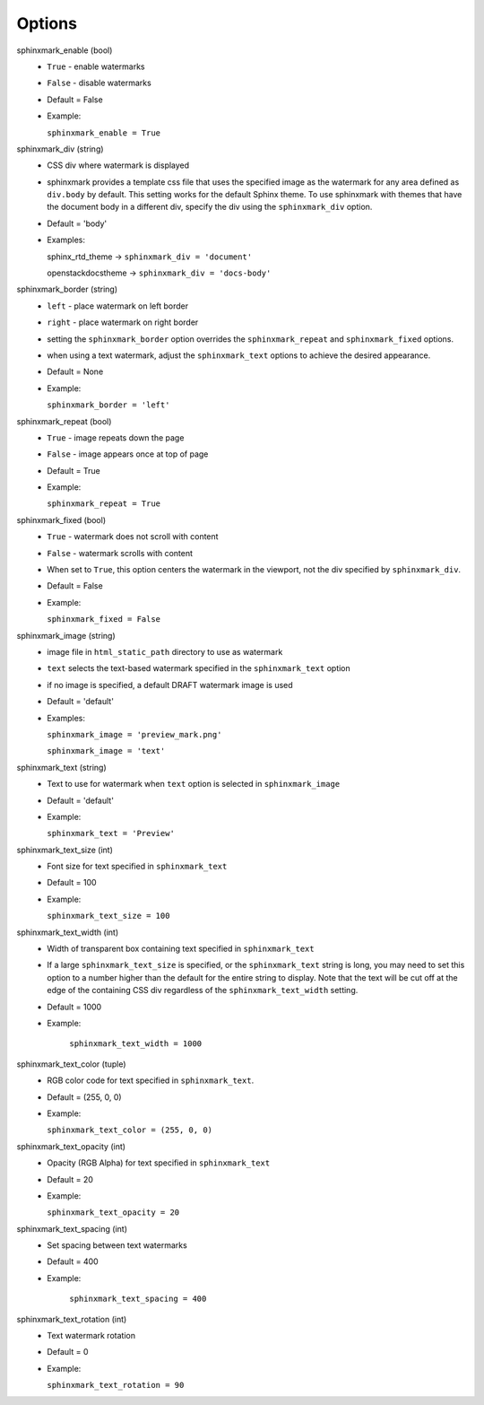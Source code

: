 =======
Options
=======

sphinxmark_enable (bool)
   - ``True`` - enable watermarks
   - ``False`` - disable watermarks
   - Default = False
   - Example:

     ``sphinxmark_enable = True``

sphinxmark_div (string)
   - CSS div where watermark is displayed
   - sphinxmark provides a template css file that uses the specified image
     as the watermark for any area defined as ``div.body`` by default. This
     setting works for the default Sphinx theme. To use
     sphinxmark with themes that have the document body in a different div,
     specify the div using the ``sphinxmark_div`` option.
   - Default = 'body'
   - Examples:

     sphinx_rtd_theme -> ``sphinxmark_div = 'document'``

     openstackdocstheme -> ``sphinxmark_div = 'docs-body'``

sphinxmark_border (string)
   - ``left`` - place watermark on left border
   - ``right`` - place watermark on right border
   - setting the ``sphinxmark_border`` option overrides the
     ``sphinxmark_repeat`` and ``sphinxmark_fixed`` options.
   - when using a text watermark, adjust the ``sphinxmark_text`` options
     to achieve the desired appearance.
   - Default = None
   - Example:

     ``sphinxmark_border = 'left'``

sphinxmark_repeat (bool)
   - ``True`` - image repeats down the page
   - ``False`` - image appears once at top of page
   - Default = True
   - Example:

     ``sphinxmark_repeat = True``

sphinxmark_fixed (bool)
   - ``True`` - watermark does not scroll with content
   - ``False`` - watermark scrolls with content
   - When set to ``True``, this option centers the watermark in the viewport,
     not the div specified by ``sphinxmark_div``.
   - Default = False
   - Example:

     ``sphinxmark_fixed = False``

sphinxmark_image (string)
   - image file in ``html_static_path`` directory to use as watermark
   - ``text`` selects the text-based watermark specified in the
     ``sphinxmark_text`` option
   - if no image is specified, a default DRAFT watermark image is used
   - Default = 'default'
   - Examples:

     ``sphinxmark_image = 'preview_mark.png'``

     ``sphinxmark_image = 'text'``

sphinxmark_text (string)
   - Text to use for watermark when ``text`` option is selected in
     ``sphinxmark_image``
   - Default = 'default'
   - Example:

     ``sphinxmark_text = 'Preview'``

sphinxmark_text_size (int)
   - Font size for text specified in ``sphinxmark_text``
   - Default = 100
   - Example:

     ``sphinxmark_text_size = 100``

sphinxmark_text_width (int)
   - Width of transparent box containing text specified in ``sphinxmark_text``
   - If a large ``sphinxmark_text_size`` is specified, or the
     ``sphinxmark_text`` string is long, you may need to set this option
     to a number higher than the default for the entire string to display. Note
     that the text will be cut off at the edge of the containing CSS div
     regardless of the ``sphinxmark_text_width`` setting.
   - Default = 1000
   - Example:

      ``sphinxmark_text_width = 1000``

sphinxmark_text_color (tuple)
   - RGB color code for text specified in ``sphinxmark_text``.
   - Default = (255, 0, 0)
   - Example:

     ``sphinxmark_text_color = (255, 0, 0)``

sphinxmark_text_opacity (int)
   - Opacity (RGB Alpha) for text specified in ``sphinxmark_text``
   - Default = 20
   - Example:

     ``sphinxmark_text_opacity = 20``

sphinxmark_text_spacing (int)
   - Set spacing between text watermarks
   - Default = 400
   - Example:

      ``sphinxmark_text_spacing = 400``

sphinxmark_text_rotation (int)
   - Text watermark rotation
   - Default = 0
   - Example:

     ``sphinxmark_text_rotation = 90``
